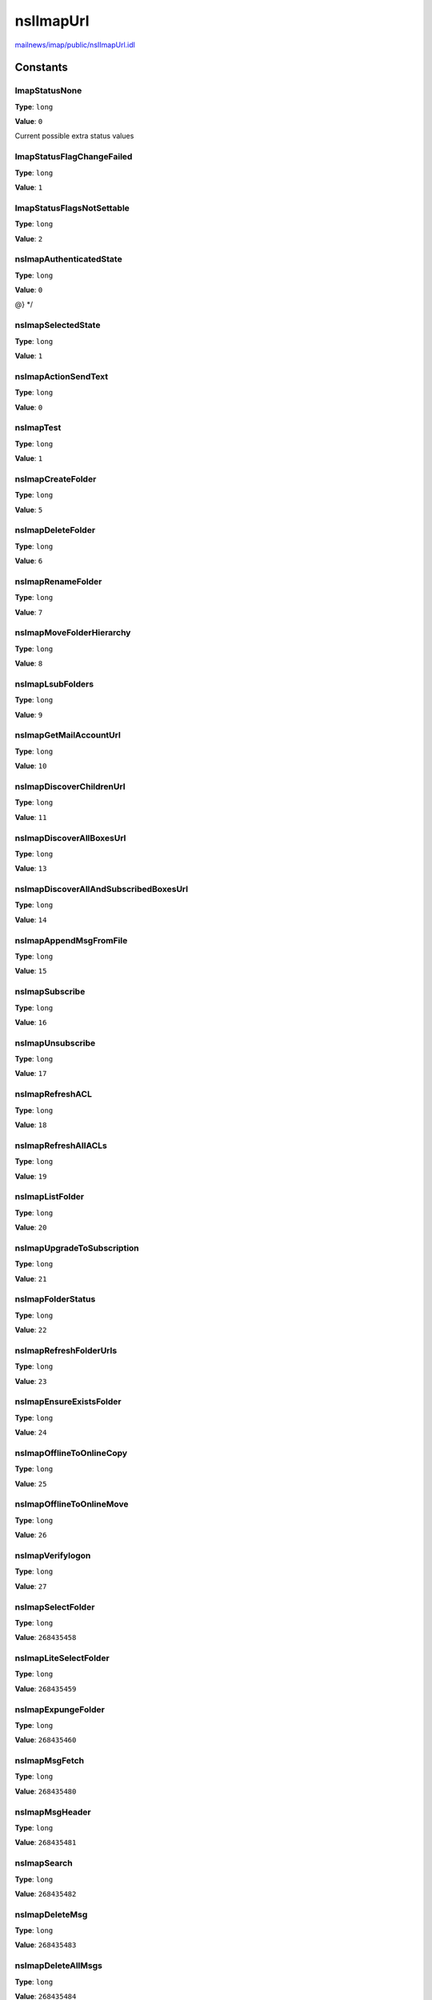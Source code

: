 ==========
nsIImapUrl
==========

`mailnews/imap/public/nsIImapUrl.idl <https://hg.mozilla.org/comm-central/file/tip/mailnews/imap/public/nsIImapUrl.idl>`_


Constants
=========

ImapStatusNone
--------------

**Type**: ``long``

**Value**: ``0``

Current possible extra status values

ImapStatusFlagChangeFailed
--------------------------

**Type**: ``long``

**Value**: ``1``


ImapStatusFlagsNotSettable
--------------------------

**Type**: ``long``

**Value**: ``2``


nsImapAuthenticatedState
------------------------

**Type**: ``long``

**Value**: ``0``

@} */

nsImapSelectedState
-------------------

**Type**: ``long``

**Value**: ``1``


nsImapActionSendText
--------------------

**Type**: ``long``

**Value**: ``0``


nsImapTest
----------

**Type**: ``long``

**Value**: ``1``


nsImapCreateFolder
------------------

**Type**: ``long``

**Value**: ``5``


nsImapDeleteFolder
------------------

**Type**: ``long``

**Value**: ``6``


nsImapRenameFolder
------------------

**Type**: ``long``

**Value**: ``7``


nsImapMoveFolderHierarchy
-------------------------

**Type**: ``long``

**Value**: ``8``


nsImapLsubFolders
-----------------

**Type**: ``long``

**Value**: ``9``


nsImapGetMailAccountUrl
-----------------------

**Type**: ``long``

**Value**: ``10``


nsImapDiscoverChildrenUrl
-------------------------

**Type**: ``long``

**Value**: ``11``


nsImapDiscoverAllBoxesUrl
-------------------------

**Type**: ``long``

**Value**: ``13``


nsImapDiscoverAllAndSubscribedBoxesUrl
--------------------------------------

**Type**: ``long``

**Value**: ``14``


nsImapAppendMsgFromFile
-----------------------

**Type**: ``long``

**Value**: ``15``


nsImapSubscribe
---------------

**Type**: ``long``

**Value**: ``16``


nsImapUnsubscribe
-----------------

**Type**: ``long``

**Value**: ``17``


nsImapRefreshACL
----------------

**Type**: ``long``

**Value**: ``18``


nsImapRefreshAllACLs
--------------------

**Type**: ``long``

**Value**: ``19``


nsImapListFolder
----------------

**Type**: ``long``

**Value**: ``20``


nsImapUpgradeToSubscription
---------------------------

**Type**: ``long``

**Value**: ``21``


nsImapFolderStatus
------------------

**Type**: ``long``

**Value**: ``22``


nsImapRefreshFolderUrls
-----------------------

**Type**: ``long``

**Value**: ``23``


nsImapEnsureExistsFolder
------------------------

**Type**: ``long``

**Value**: ``24``


nsImapOfflineToOnlineCopy
-------------------------

**Type**: ``long``

**Value**: ``25``


nsImapOfflineToOnlineMove
-------------------------

**Type**: ``long``

**Value**: ``26``


nsImapVerifylogon
-----------------

**Type**: ``long``

**Value**: ``27``


nsImapSelectFolder
------------------

**Type**: ``long``

**Value**: ``268435458``


nsImapLiteSelectFolder
----------------------

**Type**: ``long``

**Value**: ``268435459``


nsImapExpungeFolder
-------------------

**Type**: ``long``

**Value**: ``268435460``


nsImapMsgFetch
--------------

**Type**: ``long``

**Value**: ``268435480``


nsImapMsgHeader
---------------

**Type**: ``long``

**Value**: ``268435481``


nsImapSearch
------------

**Type**: ``long``

**Value**: ``268435482``


nsImapDeleteMsg
---------------

**Type**: ``long``

**Value**: ``268435483``


nsImapDeleteAllMsgs
-------------------

**Type**: ``long``

**Value**: ``268435484``


nsImapAddMsgFlags
-----------------

**Type**: ``long``

**Value**: ``268435485``


nsImapSubtractMsgFlags
----------------------

**Type**: ``long``

**Value**: ``268435486``


nsImapSetMsgFlags
-----------------

**Type**: ``long``

**Value**: ``268435487``


nsImapOnlineCopy
----------------

**Type**: ``long``

**Value**: ``268435488``


nsImapOnlineMove
----------------

**Type**: ``long``

**Value**: ``268435489``


nsImapOnlineToOfflineCopy
-------------------------

**Type**: ``long``

**Value**: ``268435490``


nsImapOnlineToOfflineMove
-------------------------

**Type**: ``long``

**Value**: ``268435491``


nsImapMsgPreview
----------------

**Type**: ``long``

**Value**: ``268435492``


nsImapBiff
----------

**Type**: ``long``

**Value**: ``268435494``


nsImapSelectNoopFolder
----------------------

**Type**: ``long``

**Value**: ``268435495``


nsImapAppendDraftFromFile
-------------------------

**Type**: ``long``

**Value**: ``268435496``


nsImapUidExpunge
----------------

**Type**: ``long``

**Value**: ``268435497``


nsImapSaveMessageToDisk
-----------------------

**Type**: ``long``

**Value**: ``268435504``


nsImapOpenMimePart
------------------

**Type**: ``long``

**Value**: ``268435505``


nsImapMsgDownloadForOffline
---------------------------

**Type**: ``long``

**Value**: ``268435506``


nsImapDeleteFolderAndMsgs
-------------------------

**Type**: ``long``

**Value**: ``268435507``


nsImapUserDefinedMsgCommand
---------------------------

**Type**: ``long``

**Value**: ``268435508``


nsImapUserDefinedFetchAttribute
-------------------------------

**Type**: ``long``

**Value**: ``268435509``


nsImapMsgFetchPeek
------------------

**Type**: ``long``

**Value**: ``268435510``


nsImapMsgStoreCustomKeywords
----------------------------

**Type**: ``long``

**Value**: ``268435511``


DEFAULT_IMAP_PORT
-----------------

**Type**: ``int32_t``

**Value**: ``143``


DEFAULT_IMAPS_PORT
------------------

**Type**: ``int32_t``

**Value**: ``993``


Properties
==========

imapMailFolderSink
------------------

``attribute nsIImapMailFolderSink imapMailFolderSink``

imapMessageSink
---------------

``attribute nsIImapMessageSink imapMessageSink``

imapServerSink
--------------

``attribute nsIImapServerSink imapServerSink``

imapAction
----------

``attribute nsImapAction imapAction``

requiredImapState
-----------------

``readonly attribute nsImapState requiredImapState``

imapPartToFetch
---------------

``readonly attribute string imapPartToFetch``

customAttributeToFetch
----------------------

``readonly attribute ACString customAttributeToFetch``

customAttributeResult
---------------------

``attribute ACString customAttributeResult``

command
-------

``readonly attribute ACString command``

customCommandResult
-------------------

``attribute ACString customCommandResult``

customAddFlags
--------------

``readonly attribute ACString customAddFlags``

customSubtractFlags
-------------------

``readonly attribute ACString customSubtractFlags``

listOfMessageIds
----------------

``readonly attribute ACString listOfMessageIds``

msgFlags
--------

``readonly attribute imapMessageFlagsType msgFlags``

numBytesToFetch
---------------

``readonly attribute long numBytesToFetch``

onlineSubDirSeparator
---------------------

``attribute char onlineSubDirSeparator``

allowContentChange
------------------

``attribute boolean allowContentChange``

mimePartSelectorDetected
------------------------

``attribute boolean mimePartSelectorDetected``

contentModified
---------------

``attribute nsImapContentModifiedType contentModified``

fetchPartsOnDemand
------------------

``attribute boolean fetchPartsOnDemand``

msgLoadingFromCache
-------------------

``attribute boolean msgLoadingFromCache``

externalLinkUrl
---------------

``attribute boolean externalLinkUrl``

validUrl
--------

``attribute boolean validUrl``

copyState
---------

``attribute nsISupports copyState``

copyState is used by some IMAP copy operations. The exact type stashed
here depends on the operation being performed. For online move/copy,
it'll be an nsImapMailCopyState (private to nsImapMailFolder). For
other operations it might be (say), an nsIStreamListener.

msgFile
-------

``attribute nsIFile msgFile``

mockChannel
-----------

``attribute nsIImapMockChannel mockChannel``

storeResultsOffline
-------------------

``attribute boolean storeResultsOffline``

Set to true if we should store the msg(s) for offline use if we can,
e.g., we're fetching a message and the folder is configured for offline
use and we're not doing mime parts on demand.

storeOfflineOnFallback
----------------------

``attribute boolean storeOfflineOnFallback``

If we fallback from fetching by parts to fetching the whole message,
because all the parts were inline, this tells us we should store
the message offline.

localFetchOnly
--------------

``attribute boolean localFetchOnly``

This attribute defaults to false, but if we only want to use the offline
cache (disk, memory, or offline store) to fetch the message, then we set
this to true. Currently, nsIMsgMessageService.streamMessage does this.

rerunningUrl
------------

``attribute boolean rerunningUrl``

moreHeadersToDownload
---------------------

``attribute boolean moreHeadersToDownload``

Do we have more headers to download? This is set when we decide to
download newest headers first, followed by older headers in a subsequent
run of the url, which allows other urls to run against the folder in the
meantime.

extraStatus
-----------

``attribute long extraStatus``

@{
This is used to tell the runner of the url more about the status of
the command, beyond whether it was successful or not. For example,
subtracting flags from a UID that doesn't exist isn't an error
(the server returns OK), but the backend code may want to know about it.

Methods
=======

allocateCanonicalPath
---------------------

``void allocateCanonicalPath(aServerPath, aOnlineDelimiter, aAllocatedPath)``

Parameters
^^^^^^^^^^

* in string aServerPath
* in char aOnlineDelimiter
* out string aAllocatedPath

allocateServerPath
------------------

``void allocateServerPath(aCanonicalPath, aOnlineDelimiter, aAllocatedPath)``

Parameters
^^^^^^^^^^

* in string aCanonicalPath
* in char aOnlineDelimiter
* out string aAllocatedPath

createServerSourceFolderPathString
----------------------------------

``string createServerSourceFolderPathString()``

Return value
^^^^^^^^^^^^

* string

createCanonicalSourceFolderPathString
-------------------------------------

``string createCanonicalSourceFolderPathString()``

Return value
^^^^^^^^^^^^

* string

createServerDestinationFolderPathString
---------------------------------------

``string createServerDestinationFolderPathString()``

Return value
^^^^^^^^^^^^

* string

addOnlineDirectoryIfNecessary
-----------------------------

``string addOnlineDirectoryIfNecessary(onlineMailboxName)``

Parameters
^^^^^^^^^^

* in string onlineMailboxName

Return value
^^^^^^^^^^^^

* string

createSearchCriteriaString
--------------------------

``void createSearchCriteriaString(aResult)``

Parameters
^^^^^^^^^^

* out string aResult

messageIdsAreUids
-----------------

``boolean messageIdsAreUids()``

Return value
^^^^^^^^^^^^

* boolean
